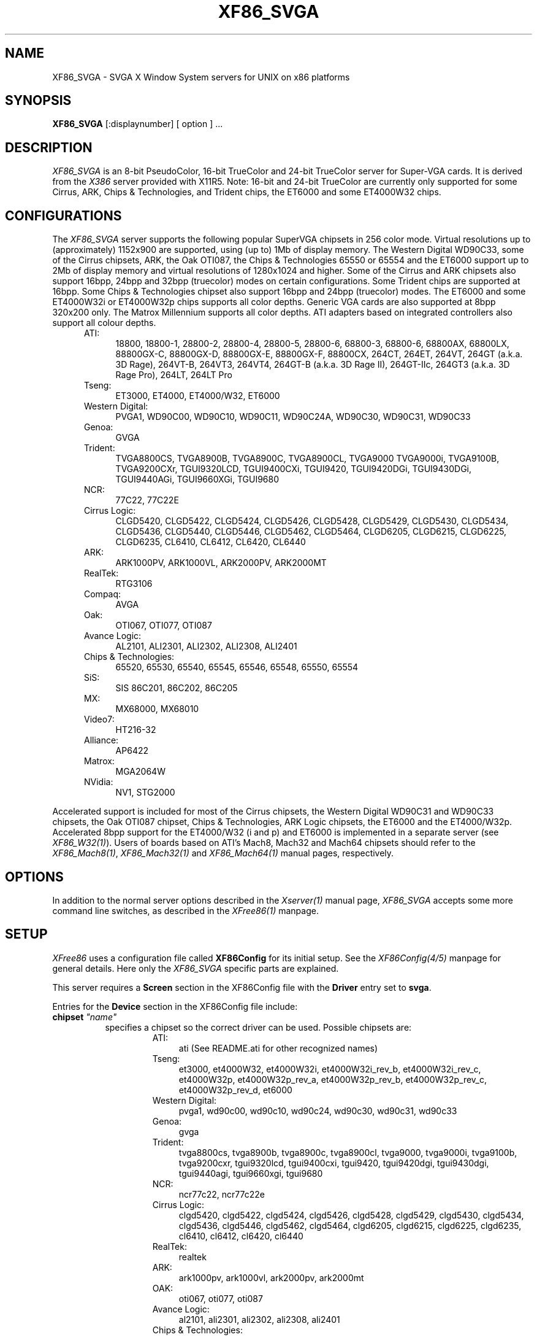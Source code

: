 .\" $XFree86: xc/programs/Xserver/hw/xfree86/XF86_SVGA.man,v 3.42.2.9 1998/11/06 09:46:01 hohndel Exp $ 
.TH XF86_SVGA 1 "Version 3.3.3"  "XFree86"
.SH NAME
XF86_SVGA - SVGA X Window System servers for UNIX on 
x86 platforms
.SH SYNOPSIS
.B XF86_SVGA
[:displaynumber] [ option ] ...
.SH DESCRIPTION
.I XF86_SVGA
is an 8-bit PseudoColor, 16-bit TrueColor and 24-bit TrueColor server for
Super-VGA cards.  It is derived from
the
.I X386
server provided with X11R5.
Note: 16-bit and 24-bit TrueColor are currently only supported for some
Cirrus, ARK, Chips & Technologies, and Trident chips, the ET6000 and some
ET4000W32 chips.
.SH CONFIGURATIONS
.PP
The
.I XF86_SVGA
server supports the following popular SuperVGA chipsets in 256 color mode.
Virtual resolutions up to (approximately) 1152x900 are supported, using (up
to) 1Mb of display memory. The Western Digital WD90C33, some of the Cirrus
chipsets, ARK, the Oak OTI087, the Chips & Technologies 65550 or 65554 and
the ET6000 support up to 2Mb of display memory and virtual resolutions of
1280x1024 and higher. Some of the Cirrus and ARK chipsets also support
16bpp, 24bpp and 32bpp (truecolor) modes on certain configurations. Some
Trident chips are supported at 16bpp. Some Chips & Technologies chipset also
support 16bpp and 24bpp (truecolor) modes. The ET6000 and some ET4000W32i or
ET4000W32p chips supports all color depths. Generic VGA cards are also
supported at 8bpp 320x200 only. The Matrox Millennium supports all color
depths. ATI adapters based on integrated controllers also support all colour
depths.
.RS .5i
.TP 4
ATI:
18800, 18800-1, 28800-2, 28800-4, 28800-5, 28800-6, 68800-3, 68800-6, 68800AX,
68800LX, 88800GX-C, 88800GX-D, 88800GX-E, 88800GX-F, 88800CX, 264CT, 264ET, 
264VT, 264GT (a.k.a. 3D Rage), 264VT-B, 264VT3, 264VT4, 264GT-B (a.k.a. 3D Rage
II), 264GT-IIc, 264GT3 (a.k.a. 3D Rage Pro), 264LT, 264LT Pro
.TP 4
Tseng:
ET3000, ET4000, ET4000/W32, ET6000
.TP 4
Western Digital:
PVGA1, WD90C00, WD90C10, WD90C11, WD90C24A, WD90C30, WD90C31, WD90C33
.TP 4
Genoa:
GVGA
.TP 4
Trident:
TVGA8800CS, TVGA8900B, TVGA8900C, TVGA8900CL, TVGA9000
TVGA9000i, TVGA9100B, TVGA9200CXr, TGUI9320LCD, TGUI9400CXi, TGUI9420,
TGUI9420DGi, TGUI9430DGi, TGUI9440AGi, TGUI9660XGi, TGUI9680
.TP 4
NCR:
77C22, 77C22E
.TP 4
Cirrus Logic:
CLGD5420, CLGD5422, CLGD5424, CLGD5426, CLGD5428, CLGD5429,
CLGD5430, CLGD5434, CLGD5436, CLGD5440, CLGD5446, CLGD5462,
CLGD5464, CLGD6205, CLGD6215, CLGD6225, CLGD6235,
CL6410, CL6412, CL6420, CL6440
.TP 4
ARK:
ARK1000PV, ARK1000VL, ARK2000PV, ARK2000MT
.TP 4
RealTek:
RTG3106
.TP 4
Compaq:
AVGA
.TP 4
Oak:
OTI067, OTI077, OTI087
.TP 4
Avance Logic:
AL2101, ALI2301, ALI2302, ALI2308, ALI2401
.TP 4
Chips & Technologies:
.ig
82C451, 82C452, 82C453, 82C455, 82C456, 82C457,
..
65520, 65530, 65540, 65545, 65546, 65548, 65550, 65554

.TP 4
SiS:
SIS 86C201, 86C202, 86C205
.TP 4
MX:\ \ 
MX68000, MX68010
.TP 4
Video7:
HT216-32
.TP 4
Alliance:
AP6422
.TP 4
Matrox:
MGA2064W
.TP 4
NVidia:
NV1, STG2000
.RE
.PP
Accelerated support is included for most of the Cirrus chipsets, the Western
Digital WD90C31 and WD90C33 chipsets, the Oak OTI087 chipset, Chips &
Technologies, ARK Logic chipsets, the ET6000 and the ET4000/W32p.
Accelerated 8bpp support for the ET4000/W32 (i and p) and ET6000 is
implemented in a separate server (see
\fIXF86_W32(1)\fP). Users of boards based on ATI's Mach8, Mach32 and Mach64
chipsets should refer to the \fIXF86_Mach8(1)\fP, \fIXF86_Mach32(1)\fP and
\fIXF86_Mach64(1)\fP manual pages, respectively.
.SH OPTIONS
In addition to the normal server options described in the \fIXserver(1)\fP
manual page, \fIXF86_SVGA\fP accepts some more command line switches,
as described in the 
.I XFree86(1) 
manpage.
.SH SETUP
.I XFree86
uses a configuration file called \fBXF86Config\fP for its initial setup.  
See the 
.I XF86Config(4/5) 
manpage for general details. Here only the
.I XF86_SVGA
specific parts are explained.
.PP
This server requires a \fBScreen\fP section in the XF86Config file with
the \fBDriver\fP entry set to \fBsvga\fP.
.PP
Entries for the \fBDevice\fP section in the XF86Config file include:
.br
.ne 3i
.TP 8
.B chipset \fI"name"\fP
specifies a chipset so the correct driver can be used.  Possible chipsets
are:
.sp
.RS 1.5i
.TP 4
ATI:
ati (See README.ati for other recognized names)
.TP 4
Tseng:
et3000, et4000W32, et4000W32i, et4000W32i_rev_b, et4000W32i_rev_c,
et4000W32p, et4000W32p_rev_a, et4000W32p_rev_b, et4000W32p_rev_c,
et4000W32p_rev_d, et6000
.TP 4
Western Digital:
pvga1, wd90c00, wd90c10, wd90c24, wd90c30, wd90c31, wd90c33
.TP 4
Genoa:
gvga
.TP 4
Trident:
tvga8800cs, tvga8900b, tvga8900c, tvga8900cl, tvga9000, tvga9000i,
tvga9100b, tvga9200cxr, tgui9320lcd, tgui9400cxi, tgui9420,
tgui9420dgi, tgui9430dgi, tgui9440agi, tgui9660xgi, tgui9680
.TP 4
NCR:
ncr77c22, ncr77c22e
.TP 4
Cirrus Logic:
clgd5420, clgd5422, clgd5424, clgd5426, clgd5428, clgd5429,
clgd5430, clgd5434, clgd5436, clgd5446, clgd5462, clgd5464,
clgd6205, clgd6215, clgd6225, clgd6235,
cl6410, cl6412, cl6420, cl6440
.TP 4
RealTek:
realtek
.TP 4
ARK:
ark1000pv, ark1000vl, ark2000pv, ark2000mt
.ig
.TP 4
Compaq:
cpq_avga
..
.TP 4
OAK:
oti067, oti077, oti087
.TP 4
Avance Logic:
al2101, ali2301, ali2302, ali2308, ali2401
.TP 4
Chips & Technologies:
ct65520, ct65530, ct65540, ct65545, ct65546, ct65548, ct65550, ct65554
.TP 4
SiS:
sis86c201, sis86c202, sis86c205
.TP 4
Alliance:
AP6422
.TP 4
MX:\ \ 
mx
.TP 4
Video7:
video7
.TP 4
Matrox: (you should not need to specify this)
mga2064w
.TP 4
NVidia:
nv1, stg2000
.TP 4
Generic:
generic
.RE
.TP 8
.B Option \fI"optionstring"\fP
allows the user to select certain options provided by the drivers.  Currently 
the following strings are recognized:
.sp
\fBlegend\fP - for Sigma Legend ET4000-based boards.  This option enables
a special clock-selection algorithm used on Legend boards, and MUST be
specified for these boards to function correctly.
.sp
\fBswap_hibit\fP - for Western Digital/PVGA1 chipsets.  Some Western Digital
based boards require the high-order clock-select lead to be inverted.  It
is not possible for the server to determine this information at run-time.
If the 9th clock in the list of clocks detected by the server is less than
30Mhz, this option likely needs to be set.
.sp
\fBhibit_low\fP, \fBhibit_high\fP - for Tseng ET4000 chipsets.  With
some ET4000 cards, the server has difficulty getting the state of the
high-order clocks select bit right when started from a high-resolution text
mode.  These options allow the correct initial state of that bit to be
specified.  To find out what the correct initial state is, start the server
from an 80x25 text mode.  This option is only needed if the clocks reported
by the server when started from a high-resolution text mode differ from
those reported when it is started from an 80x25 text mode.
.sp
\fB8clocks\fP - for the PVGA1 chipset the default is 4 clocks.  Some
cards with this chipset may support 8 clocks.  Specifying this option
will allow the driver to detect and use the extra clocks.
.sp
\fB16clocks\fP - for Trident TVGA8900B and 8900C chipsets.  Some newer boards
using 8900B and 8900C chipsets actually support 16 clocks rather than the
standard 8 clocks.  Such boards will have a "TCK9002" or "TCK9004" chip
on them.  Specifying this option will allow the driver to detect and use
the extra 8 clocks.
.sp
\fBprobe_clocks\fP - for Cirrus chipsets.  The Cirrus driver has a fixed
set of clocks that are normally used.  Specifying this option will force
the driver to probe for clocks instead of reporting the built-in defaults.
This option is for debugging purposes only.
.sp
\fBhw_clocks\fP - for C&T chipsets. The Chips & Technologies driver
will by default attempt to use programmable clocks for chips that support
them. Specifying this option will force the server to use the limited number
of fixed clocks supported by the hardware.
.sp
\fBclkdiv2\fP - for all chipsets using a set of discrete clocks (i.e. not
using a programmable ClockChip or a ClockProg). With this option enabled,
the SVGA driver can also use all the clocks mentioned in the clocks line
divided by 2, presenting the server with twice as many clocks to choose
from, especially in the low- and mid-range. This is useful for creating very
low resolution modes like 320x200, because the lowest available clock on
many cards (25.175 MHz) is too high to create a standard 320x200 mode. A few
SVGA chips (S3, WD90cxx) don't support this option, causing a distorted
screen.
.sp
\fBpower_saver\fP - This option enables the server
to use the power saving features of VESA DPMS compatible monitors.
Refer to the \fIXF86Config(4/5)\fP
manual page for details of how to set the timeouts for the different levels
of operation.
.sp
\fBnoaccel\fP - for Cirrus, WD, ARK, C&T, MGA and Tseng chipsets.  This option
disables the accelerated features for the clgd542X, clgd543x, clgd5446,
clgd546X, wd90c24, wd90c31 and wd90c33, C&T, ARK, MGA and Tseng chipsets.
.sp
\fBno_pixmap_cache\fP - for any chip that uses XAA for acceleration,
which includes ARK, Cirrus, C&T, MGA, SiS, Trident 9440/9680, and Tseng
chipsets. This disables the use of a pixmap cache by XAA.
.sp
\fBxaa_no_color_exp\fP - for any chip that uses XAA for acceleration.
This option disables the use by XAA of hardware color expansion features. If
you see text rendering problems, try this.
.sp
\fBxaa_benchmarks\fP - most useful for a chip that uses XAA for
acceleration. This option makes the server perform and report the results
of benchmarks performed at start-up of XAA acceleration primitives.
.sp
\fBfifo_conservative\fP - for Cirrus chipsets 542x/3x/46/6x, oti087, and
ARK.
This option
sets the CRT
FIFO threshold to a conservative value for higher dot clocks.  This
slightly
reduces performance, but may help in eliminating problems with ``streaks''
on the screen caused by video memory bandwidth contention during BitBLT
operations
.sp
\fBfifo_aggressive\fP - for Cirrus chipsets 542x/3x/46/6x, and oti087,
and ARK.
This option sets the CRT FIFO threshold to an aggressive value.
.sp
\fBslow_dram\fP - for Cirrus chipsets 542x/3x/46, and Trident.  This option
sets the DRAM timings for slow DRAM chips.
.sp
\fBmed_dram\fP - for Cirrus chipsets 542x/3x/46 and Trident.  This option
sets the DRAM timings for medium-speed DRAM chips.
.sp
\fBfast_dram\fP - for ET4000, ET6000 and Cirrus chipsets 542x/3x/46, and
Trident. This option sets the DRAM timings for fast DRAM chips. Normally not
recommended.
.sp
\fBno_2mb_banksel\fP - for Cirrus chipsets.  This option is required for
Cirrus cards with 2MB of videoram which is in the form of 512kx8 DRAMs
(4 chips) rather than 256kx4 DRAMs (16 chips).
.sp
\fBno_bitblt\fP - for Cirrus and C&T chipsets.  This option disables use of
hardware BitBLT.
.sp
\fBno_imageblt\fP - for Cirrus and C&T chipsets.  This option disables use of
CPU-assisted BitBLT functions.
.sp
\fBmmio\fP - for Cirrus and C&T chipsets.  This option enables memory-mapped
I/O for BitBLT communication.
.sp
\fBlinear\fP - Attempt a linear mapping of the framebuffer into high
memory. Currently only supported for some Cirrus and oti087 configurations,
the ET6000, the ET4000W32p rev C and D and the ET4000W32i.
Automatically selected (and hence the option is ignored) for the clgd5462
and clgd5464, C&T, NVidia, and the ARK chipsets. This is also true for Tseng
chips, except for 8bpp modes, where this flag allows linear mapping to be
forced (it defaults to banked mode at 8bpp).
.sp
\fBnolinear\fP - Disable linear mapping. Useful for C&T, ARK and some
Cirrus chipsets.
.sp
\fBmed_dram, favour_bitblt, clgd6225_lcd, no_stretch, no_mmio\fP
- more Cirrus-specific options. Refer to
/usr/X11R6/lib/X11/doc/README.cirrus for a detailed description of Cirrus
options.
.sp
\fBext_fram_buf, use_modeline, fix_panel_size, no_stretch, lcd_center,
suspend_hack, use_18bit_bus\fP - more Chips & Technologies specific
options for use with LCD screens. Refer to <XRoot>/lib/X11/doc/README.chips
for a detailed description of these options.
.sp
\fBhw_cursor\fP - for ARK or ET6000 chipsets.  This option enables the
hardware cursor.
.sp
\fBsw_cursor\fP - for Cirrus and C&T chipsets.  This option disables the
hardware cursor.
.sp
\fBsync_on_green\fP - for Chips & Technologies 65550's and 65554's
and Matrox MGA2064W's.  This option enables the generation of a sync
on green signal.
.sp
\fBpci_retry\fP - for all accelerated Tseng chipsets. This option enables a
"bus-hold" feature on the Tseng chip that will increase accelerator
performance, but at the cost of long system bus blocking periods. This may
cause bus timeouts for some ISA DMA hardware (soundcards, floppy tape drives,
etc). Despite the name, this is not limited to PCI bus cards only.
.ig
intern_disp (use internal display for laptops -- WD90C2x)
extern_disp (use external display for laptops -- WD90C2x)
..
.TP 8
.B speedup \fI"selection"\fP
sets the selection of SpeedUps to use.  The optional selection string can
take the following values:
.sp
.in 20
.nf
none
all
.fi
.IP
If the selection string is omitted, or if the \fBspeedup\fP option is omitted,
the selection defaults to "all".
Some of the SpeedUps can only be used with the ET4000, WD90C31 and WD90C33
chipsets and
others requires a virtual resolution with a xdim of 1024.  SpeedUps that
won't work with a given configuration are automatically disabled.
.TP 8
.B nospeedup
disables the SpeedUp code.  This is equivalent to \fBspeedup "none"\fP.
.TP 8
.B Ramdac \fI"ramdac-type"\fP
This specifies the type of RAMDAC used on the board.  The ARK and
ET4000W32i/p drivers use this. Refer to the chips-specific documentation for
details.
.TP 8
.B TextClockFreq \fItxtclk\fP
For some Chips & Technologies chipsets it is impossible to determine the
clock used at the text console. The server therefore assumes that a 25.175MHz
clock is being used. This can easily be wrong and corrupt the restored text
console. This option allows the user to specify a clock that will be restored.
.PP
Note that \fIXFree86\fP has some internal capabilities to determine
what hardware
it is running on. Thus normally the keywords \fIchipset\fP, \fIclocks\fP,
and \fIvideoram\fP don't have to be specified.  But there
may be occasions when this autodetection mechanism fails, (for example, too
high of load on the machine when you start the server).  For cases like this,
one should first run \fIXF86_SVGA\fP on an unloaded machine, look at the
results of the autodetection (that are printed out during server startup)
and then explicitly specify these parameters in the configuration file.
\fBIt is recommended that all parameters, especially Clock values,
be specified in the XF86Config file.\fP
.SH FILES
.TP 30
<XRoot>/bin/XF86_SVGA
The SVGA color X server
.TP 30
/etc/XF86Config
Server configuration file
.TP 30
<XRoot>/lib/X11/XF86Config
Server configuration file
.TP 30
<XRoot>/lib/X11/doc/README.ark
Extra documentation for the ARK driver
.TP 30
<XRoot>/lib/X11/doc/README.ati
Extra documentation for the ATI vgawonder driver
.TP 30
<XRoot>/lib/X11/doc/README.chips
Extra documentation for the Chips & Technologies driver
.TP 30
<XRoot>/lib/X11/doc/README.cirrus
Extra documentation for the Cirrus driver
.TP 30
<XRoot>/lib/X11/doc/README.MGA
Extra documentation for the Matrox MGA driver
.TP 30
<XRoot>/lib/X11/doc/README.trident
Extra documentation for the Trident driver
.TP 30
<XRoot>/lib/X11/doc/README.tseng
Extra documentation for the ET4000 and ET3000 drivers
.TP 30
<XRoot>/lib/X11/doc/README.Oak
Extra documentation for the Oak driver
.TP 30
<XRoot>/lib/X11/doc/README.Video7
Extra documentation for the Video7 driver
.TP 30
<XRoot>/lib/X11/doc/README.WstDig
Extra documentation for the WD/PVGA driver
.LP
Note: <XRoot> refers to the root of the X11 install tree.
.SH "SEE ALSO"
X(1), Xserver(1), XFree86(1), XF86Config(4/5), xf86config(1), XF86Setup(1),
xvidtune(1), xdm(1), xinit(1)
.SH BUGS
.PP
Bug reports are welcome, and should be emailed
to the address listed below.
.SH CONTACT INFO
\fIXFree86\fP source is available from the FTP server
\fIftp.XFree86.org\fP.  Send email to
\fIXFree86@XFree86.org\fP for details.
.SH AUTHORS
.PP
Refer to the
.I XFree86(1)
manual page.
.\" $XConsortium: XF86_SVGA.man /main/20 1996/12/09 17:33:14 kaleb $
